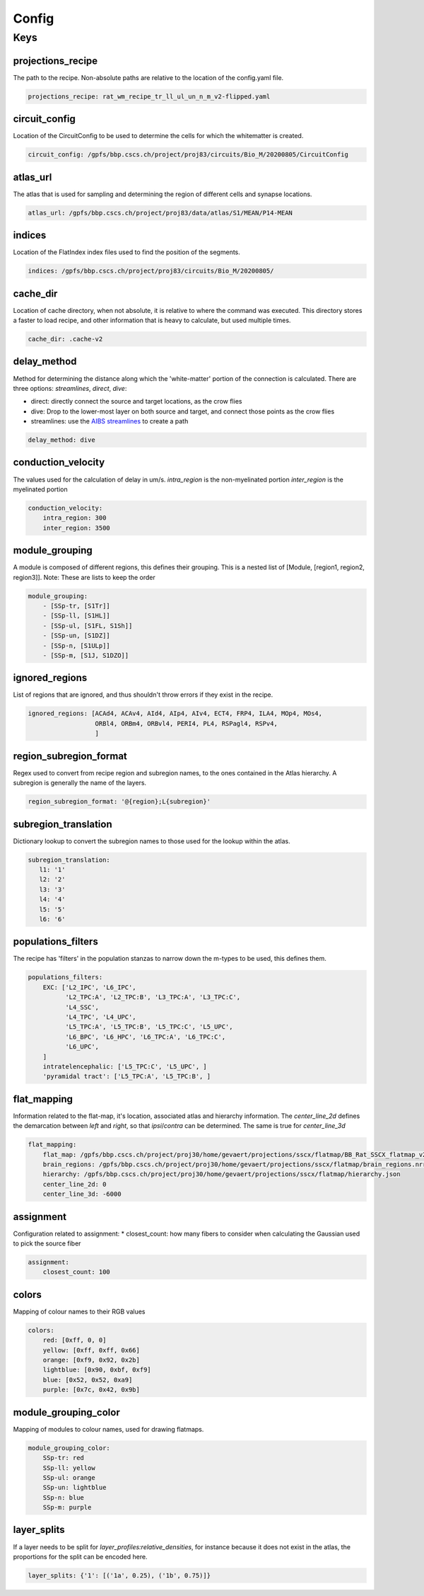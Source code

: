 Config
======

Keys
----

projections_recipe
~~~~~~~~~~~~~~~~~~

The path to the recipe.
Non-absolute paths are relative to the location of the config.yaml file.

.. code-block:: yaml

    projections_recipe: rat_wm_recipe_tr_ll_ul_un_n_m_v2-flipped.yaml

circuit_config
~~~~~~~~~~~~~~

Location of the CircuitConfig to be used to determine the cells for which the whitematter is created.

.. code-block:: yaml

    circuit_config: /gpfs/bbp.cscs.ch/project/proj83/circuits/Bio_M/20200805/CircuitConfig

atlas_url
~~~~~~~~~

The atlas that is used for sampling and determining the region of different cells and synapse locations.

.. code-block:: yaml

    atlas_url: /gpfs/bbp.cscs.ch/project/proj83/data/atlas/S1/MEAN/P14-MEAN

indices
~~~~~~~

Location of the FlatIndex index files used to find the position of the segments.

.. code-block:: yaml

    indices: /gpfs/bbp.cscs.ch/project/proj83/circuits/Bio_M/20200805/


cache_dir
~~~~~~~~~

Location of cache directory, when not absolute, it is relative to where the command was executed.
This directory stores a faster to load recipe, and other information that is heavy to calculate, but used multiple times.

.. code-block:: yaml

    cache_dir: .cache-v2

delay_method
~~~~~~~~~~~~

Method for determining the distance along which the 'white-matter' portion of the connection is calculated.
There are three options: `streamlines`, `direct`, `dive`:

* direct: directly connect the source and target locations, as the crow flies
* dive: Drop to the lower-most layer on both source and target, and connect those points as the crow flies
* streamlines: use the `AIBS streamlines`_ to create a path

.. code-block:: yaml

    delay_method: dive

conduction_velocity
~~~~~~~~~~~~~~~~~~~

The values used for the calculation of delay in um/s.
`intra_region` is the non-myelinated portion
`inter_region` is the myelinated portion

.. code-block:: yaml

    conduction_velocity:
        intra_region: 300
        inter_region: 3500

module_grouping
~~~~~~~~~~~~~~~

A module is composed of different regions, this defines their grouping.
This is a nested list of [Module, [region1, region2, region3]].
Note: These are lists to keep the order

.. code-block:: yaml

    module_grouping:
        - [SSp-tr, [S1Tr]]
        - [SSp-ll, [S1HL]]
        - [SSp-ul, [S1FL, S1Sh]]
        - [SSp-un, [S1DZ]]
        - [SSp-n, [S1ULp]]
        - [SSp-m, [S1J, S1DZO]]

ignored_regions
~~~~~~~~~~~~~~~

List of regions that are ignored, and thus shouldn't throw errors if they exist in the recipe.

.. code-block:: yaml

    ignored_regions: [ACAd4, ACAv4, AId4, AIp4, AIv4, ECT4, FRP4, ILA4, MOp4, MOs4,
                      ORBl4, ORBm4, ORBvl4, PERI4, PL4, RSPagl4, RSPv4,
                      ]

region_subregion_format
~~~~~~~~~~~~~~~~~~~~~~~

Regex used to convert from recipe region and subregion names, to the ones contained in the Atlas hierarchy.
A subregion is generally the name of the layers.

.. code-block:: yaml

    region_subregion_format: '@{region};L{subregion}'

subregion_translation
~~~~~~~~~~~~~~~~~~~~~

Dictionary lookup to convert the subregion names to those used for the lookup within the atlas.

.. code-block:: yaml

    subregion_translation:
       l1: '1'
       l2: '2'
       l3: '3'
       l4: '4'
       l5: '5'
       l6: '6'

populations_filters
~~~~~~~~~~~~~~~~~~~

The recipe has 'filters' in the population stanzas to narrow down the m-types to be used, this defines them.

.. code-block:: yaml

    populations_filters:
        EXC: ['L2_IPC', 'L6_IPC',
              'L2_TPC:A', 'L2_TPC:B', 'L3_TPC:A', 'L3_TPC:C',
              'L4_SSC',
              'L4_TPC', 'L4_UPC',
              'L5_TPC:A', 'L5_TPC:B', 'L5_TPC:C', 'L5_UPC',
              'L6_BPC', 'L6_HPC', 'L6_TPC:A', 'L6_TPC:C',
              'L6_UPC',
        ]
        intratelencephalic: ['L5_TPC:C', 'L5_UPC', ]
        'pyramidal tract': ['L5_TPC:A', 'L5_TPC:B', ]

flat_mapping
~~~~~~~~~~~~

Information related to the flat-map, it's location, associated atlas and hierarchy information.
The `center_line_2d` defines the demarcation between `left` and `right`, so that `ipsi`/`contra` can be determined.
The same is true for `center_line_3d`

.. code-block:: yaml

    flat_mapping:
        flat_map: /gpfs/bbp.cscs.ch/project/proj30/home/gevaert/projections/sscx/flatmap/BB_Rat_SSCX_flatmap_v2.nrrd
        brain_regions: /gpfs/bbp.cscs.ch/project/proj30/home/gevaert/projections/sscx/flatmap/brain_regions.nrrd
        hierarchy: /gpfs/bbp.cscs.ch/project/proj30/home/gevaert/projections/sscx/flatmap/hierarchy.json
        center_line_2d: 0
        center_line_3d: -6000

assignment
~~~~~~~~~~

Configuration related to assignment:
* closest_count: how many fibers to consider when calculating the Gaussian used to pick the source fiber

.. code-block:: yaml

    assignment:
        closest_count: 100

colors
~~~~~~

Mapping of colour names to their RGB values

.. code-block:: yaml

    colors:
        red: [0xff, 0, 0]
        yellow: [0xff, 0xff, 0x66]
        orange: [0xf9, 0x92, 0x2b]
        lightblue: [0x90, 0xbf, 0xf9]
        blue: [0x52, 0x52, 0xa9]
        purple: [0x7c, 0x42, 0x9b]

module_grouping_color
~~~~~~~~~~~~~~~~~~~~~

Mapping of modules to colour names, used for drawing flatmaps.

.. code-block:: yaml

    module_grouping_color:
        SSp-tr: red
        SSp-ll: yellow
        SSp-ul: orange
        SSp-un: lightblue
        SSp-n: blue
        SSp-m: purple

layer_splits
~~~~~~~~~~~~
If a layer needs to be split for `layer_profiles:relative_densities`, for instance because it does not exist in the atlas, the proportions for the split can be encoded here.

.. code-block:: yaml

    layer_splits: {'1': [('1a', 0.25), ('1b', 0.75)]}


.. _`AIBS streamlines`: http://api.brain-map.org/examples/lines/index.html
